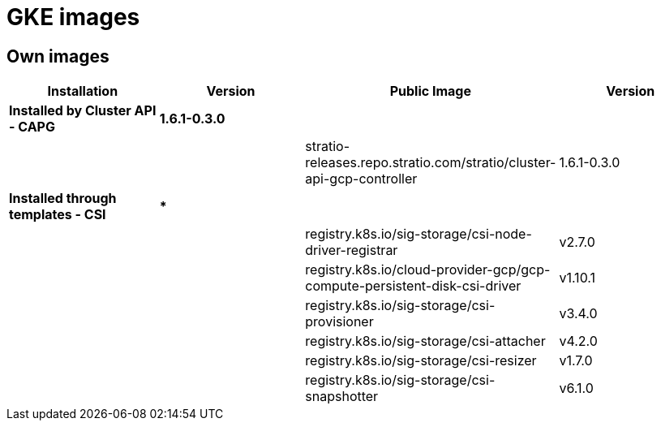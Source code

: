 = GKE images

== Own images

|===
| Installation | Version | Public Image | Version

| *Installed by Cluster API - CAPG*
| *1.6.1-0.3.0*
|
|

|
|
| stratio-releases.repo.stratio.com/stratio/cluster-api-gcp-controller
| 1.6.1-0.3.0

| *Installed through templates - CSI*
| ***
|
|

|
|
| registry.k8s.io/sig-storage/csi-node-driver-registrar
| v2.7.0

|
|
| registry.k8s.io/cloud-provider-gcp/gcp-compute-persistent-disk-csi-driver
| v1.10.1

|
|
| registry.k8s.io/sig-storage/csi-provisioner
| v3.4.0

|
|
| registry.k8s.io/sig-storage/csi-attacher
| v4.2.0

|
|
| registry.k8s.io/sig-storage/csi-resizer
| v1.7.0

|
|
| registry.k8s.io/sig-storage/csi-snapshotter
| v6.1.0
|===

